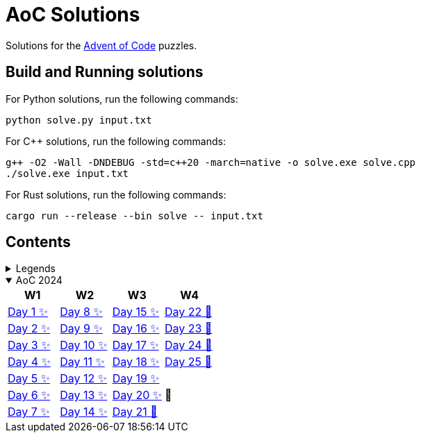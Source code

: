= AoC Solutions

Solutions for the https://adventofcode.com/[Advent of Code] puzzles.

== Build and Running solutions

For Python solutions, run the following commands:

[source,sh]
----
python solve.py input.txt
----

For C++ solutions, run the following commands:

[source,sh]
----
g++ -O2 -Wall -DNDEBUG -std=c++20 -march=native -o solve.exe solve.cpp
./solve.exe input.txt
----

For Rust solutions, run the following commands:

[source,sh]
----
cargo run --release --bin solve -- input.txt
----

== Contents

.Legends
[%collapsible]
====

[cols="1,4", options="header"]
|===
| legend | meaning

| ✨      | Completed
| 🚧     | To be done
|===
====

.AoC 2024
[%collapsible%open]
====
[cols="4*^", options="header"]
|===
| W1 | W2 | W3 | W4

| link:aoc-2024/day-01/README.MD[Day 1 ✨]
| link:aoc-2024/day-08/README.MD[Day 8 ✨]
| link:aoc-2024/day-15/README.MD[Day 15 ✨]
| link:aoc-2024/day-22/README.MD[Day 22 🚧]

| link:aoc-2024/day-02/README.MD[Day 2 ✨]
| link:aoc-2024/day-09/README.MD[Day 9 ✨]
| link:aoc-2024/day-16/README.MD[Day 16 ✨]
| link:aoc-2024/day-23/README.MD[Day 23 🚧]

| link:aoc-2024/day-03/README.MD[Day 3 ✨]
| link:aoc-2024/day-10/README.MD[Day 10 ✨]
| link:aoc-2024/day-17/README.MD[Day 17 ✨]
| link:aoc-2024/day-24/README.MD[Day 24 🚧]

| link:aoc-2024/day-04/README.MD[Day 4 ✨]
| link:aoc-2024/day-11/README.MD[Day 11 ✨]
| link:aoc-2024/day-18/README.MD[Day 18 ✨]
| link:aoc-2024/day-25/README.MD[Day 25 🚧]

| link:aoc-2024/day-05/README.MD[Day 5 ✨]
| link:aoc-2024/day-12/README.MD[Day 12 ✨]
| link:aoc-2024/day-19/README.MD[Day 19 ✨]
.3+.^|🎄

| link:aoc-2024/day-06/README.MD[Day 6 ✨]
| link:aoc-2024/day-13/README.MD[Day 13 ✨]
| link:aoc-2024/day-20/README.MD[Day 20 ✨]

| link:aoc-2024/day-07/README.MD[Day 7 ✨]
| link:aoc-2024/day-14/README.MD[Day 14 ✨]
| link:aoc-2024/day-21/README.MD[Day 21 🚧]
|===
====
